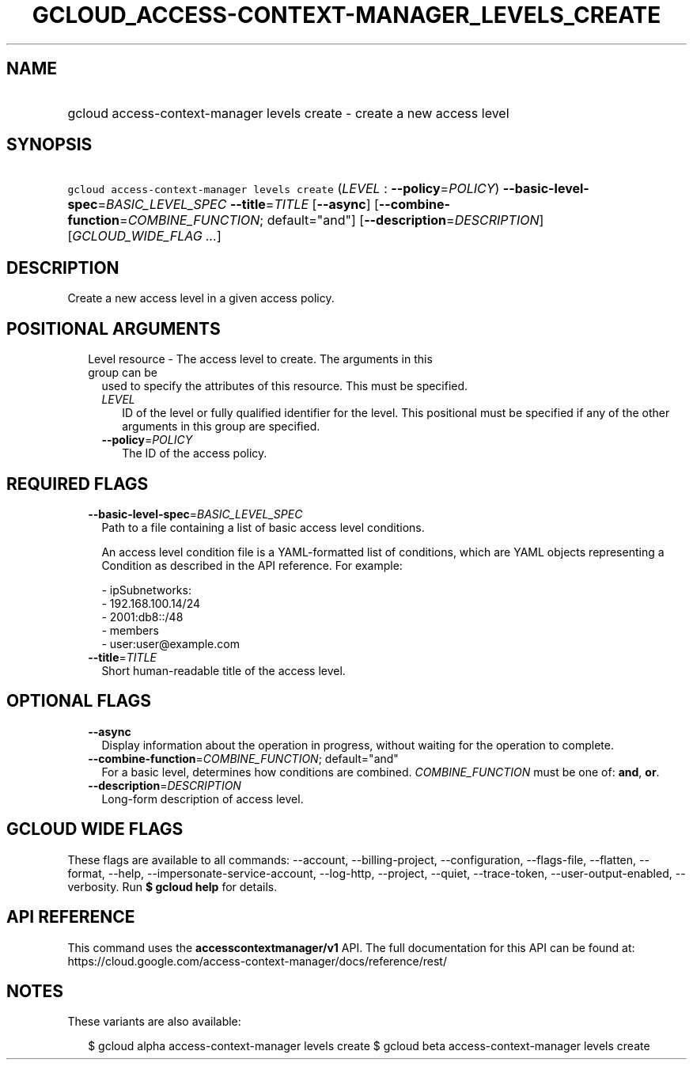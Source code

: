 
.TH "GCLOUD_ACCESS\-CONTEXT\-MANAGER_LEVELS_CREATE" 1



.SH "NAME"
.HP
gcloud access\-context\-manager levels create \- create a new access level



.SH "SYNOPSIS"
.HP
\f5gcloud access\-context\-manager levels create\fR (\fILEVEL\fR\ :\ \fB\-\-policy\fR=\fIPOLICY\fR) \fB\-\-basic\-level\-spec\fR=\fIBASIC_LEVEL_SPEC\fR \fB\-\-title\fR=\fITITLE\fR [\fB\-\-async\fR] [\fB\-\-combine\-function\fR=\fICOMBINE_FUNCTION\fR;\ default="and"] [\fB\-\-description\fR=\fIDESCRIPTION\fR] [\fIGCLOUD_WIDE_FLAG\ ...\fR]



.SH "DESCRIPTION"

Create a new access level in a given access policy.



.SH "POSITIONAL ARGUMENTS"

.RS 2m
.TP 2m

Level resource \- The access level to create. The arguments in this group can be
used to specify the attributes of this resource. This must be specified.

.RS 2m
.TP 2m
\fILEVEL\fR
ID of the level or fully qualified identifier for the level. This positional
must be specified if any of the other arguments in this group are specified.

.TP 2m
\fB\-\-policy\fR=\fIPOLICY\fR
The ID of the access policy.


.RE
.RE
.sp

.SH "REQUIRED FLAGS"

.RS 2m
.TP 2m
\fB\-\-basic\-level\-spec\fR=\fIBASIC_LEVEL_SPEC\fR
Path to a file containing a list of basic access level conditions.

An access level condition file is a YAML\-formatted list of conditions, which
are YAML objects representing a Condition as described in the API reference. For
example:

.RS 2m
 \- ipSubnetworks:
   \- 192.168.100.14/24
   \- 2001:db8::/48
 \- members
   \- user:user@example.com
.RE

.TP 2m
\fB\-\-title\fR=\fITITLE\fR
Short human\-readable title of the access level.


.RE
.sp

.SH "OPTIONAL FLAGS"

.RS 2m
.TP 2m
\fB\-\-async\fR
Display information about the operation in progress, without waiting for the
operation to complete.

.TP 2m
\fB\-\-combine\-function\fR=\fICOMBINE_FUNCTION\fR; default="and"
For a basic level, determines how conditions are combined.
\fICOMBINE_FUNCTION\fR must be one of: \fBand\fR, \fBor\fR.

.TP 2m
\fB\-\-description\fR=\fIDESCRIPTION\fR
Long\-form description of access level.


.RE
.sp

.SH "GCLOUD WIDE FLAGS"

These flags are available to all commands: \-\-account, \-\-billing\-project,
\-\-configuration, \-\-flags\-file, \-\-flatten, \-\-format, \-\-help,
\-\-impersonate\-service\-account, \-\-log\-http, \-\-project, \-\-quiet,
\-\-trace\-token, \-\-user\-output\-enabled, \-\-verbosity. Run \fB$ gcloud
help\fR for details.



.SH "API REFERENCE"

This command uses the \fBaccesscontextmanager/v1\fR API. The full documentation
for this API can be found at:
https://cloud.google.com/access\-context\-manager/docs/reference/rest/



.SH "NOTES"

These variants are also available:

.RS 2m
$ gcloud alpha access\-context\-manager levels create
$ gcloud beta access\-context\-manager levels create
.RE

